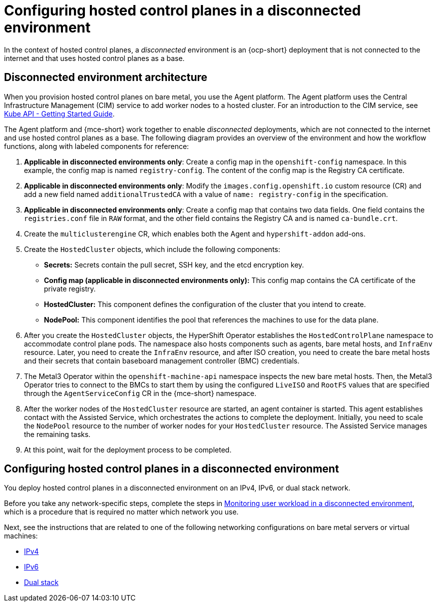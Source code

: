 [#configure-hosted-disconnected]
= Configuring hosted control planes in a disconnected environment

In the context of hosted control planes, a _disconnected_ environment is an {ocp-short} deployment that is not connected to the internet and that uses hosted control planes as a base.

[#mce_and_agent]
== Disconnected environment architecture

When you provision hosted control planes on bare metal, you use the Agent platform. The Agent platform uses the Central Infrastructure Management (CIM) service to add worker nodes to a hosted cluster. For an introduction to the CIM service, see link:https://github.com/openshift/assisted-service/blob/master/docs/hive-integration/kube-api-getting-started.md[Kube API - Getting Started Guide].

The Agent platform and {mce-short} work together to enable _disconnected_ deployments, which are not connected to the internet and use hosted control planes as a base. The following diagram provides an overview of the environment and how the workflow functions, along with labeled components for reference:

// ADD DIAGRAM HERE. For a draft of the diagram, see https://deploy-preview-3008--hypershift-docs.netlify.app/reference/architecture/mce-and-agent/

. *Applicable in disconnected environments only*: Create a config map in the `openshift-config` namespace. In this example, the config map is named `registry-config`. The content of the config map is the Registry CA certificate.
. *Applicable in disconnected environments only*: Modify the `images.config.openshift.io` custom resource (CR) and add a new field named `additionalTrustedCA` with a value of `name: registry-config` in the specification.
. *Applicable in disconnected environments only*: Create a config map that contains two data fields. One field contains the `registries.conf` file in `RAW` format, and the other field contains the Registry CA and is named `ca-bundle.crt`.
. Create the `multiclusterengine` CR, which enables both the Agent and `hypershift-addon` add-ons.
. Create the `HostedCluster` objects, which include the following components:

** *Secrets:* Secrets contain the pull secret, SSH key, and the etcd encryption key.
** *Config map (applicable in disconnected environments only):* This config map contains the CA certificate of the private registry.
** *HostedCluster:* This component defines the configuration of the cluster that you intend to create.
** *NodePool:* This component identifies the pool that references the machines to use for the data plane.

. After you create the `HostedCluster` objects, the HyperShift Operator establishes the `HostedControlPlane` namespace to accommodate control plane pods. The namespace also hosts components such as agents, bare metal hosts, and `InfraEnv` resource. Later, you need to create the `InfraEnv` resource, and after ISO creation, you need to create the bare metal hosts and their secrets that contain baseboard management controller (BMC) credentials.

. The Metal3 Operator within the `openshift-machine-api` namespace inspects the new bare metal hosts. Then, the Metal3 Operator tries to connect to the BMCs to start them by using the configured `LiveISO` and `RootFS` values that are specified through the `AgentServiceConfig` CR in the {mce-short} namespace.

. After the worker nodes of the `HostedCluster` resource are started, an agent container is started. This agent establishes contact with the Assisted Service, which orchestrates the actions to complete the deployment. Initially, you need to scale the `NodePool` resource to the number of worker nodes for your `HostedCluster` resource. The Assisted Service manages the remaining tasks.

. At this point, wait for the deployment process to be completed.

[#configure-hosted-disconnected-networks]
== Configuring hosted control planes in a disconnected environment

You deploy hosted control planes in a disconnected environment on an IPv4, IPv6, or dual stack network. 

Before you take any network-specific steps, complete the steps in xref:../hosted_control_planes/monitor_user_workload_disconnected.adoc#monitor-user-workload-disconnected[Monitoring user workload in a disconnected environment], which is a procedure that is required no matter which network you use.

Next, see the instructions that are related to one of the following networking configurations on bare metal servers or virtual machines: 

* xref:../hosted_control_planes/configure_hosted_disconnected_ipv4.adoc#configure-hosted-disconnected-ipv4[IPv4]
* xref:../hosted_control_planes/configure_hosted_disconnected_ipv6.adoc#configure-hosted-disconnected-ipv6[IPv6]
* xref:../hosted_control_planes/configure_hosted_disconnected_dual_stack.adoc#configure-hosted-disconnected-dual-stack[Dual stack]